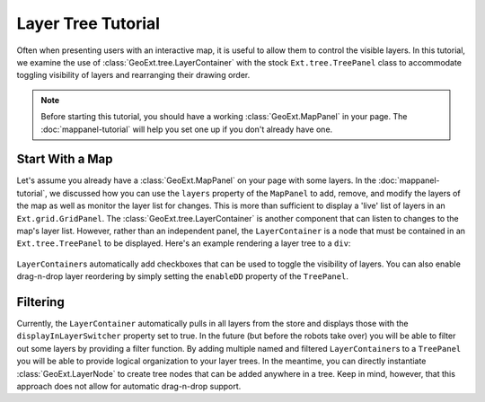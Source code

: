 ============================
Layer Tree Tutorial
============================

Often when presenting users with an interactive map, it is useful to allow them to control the visible layers.  In this tutorial, we examine the use of :class:`GeoExt.tree.LayerContainer` with the stock ``Ext.tree.TreePanel`` class to accommodate toggling visibility of layers and rearranging their drawing order.

.. note:: Before starting this tutorial, you should have a working :class:`GeoExt.MapPanel` in your page.   The :doc:`mappanel-tutorial` will help you set one up if you don't already have one.

Start With a Map
================

Let's assume you already have a :class:`GeoExt.MapPanel` on your page with some layers.  In the :doc:`mappanel-tutorial`\ , we discussed how you can use the ``layers`` property of the ``MapPanel`` to add, remove, and modify the layers of the map as well as monitor the layer list for changes.  This is more than sufficient to display a 'live' list of layers in an ``Ext.grid.GridPanel``\ .  The :class:`GeoExt.tree.LayerContainer` is another component that can listen to changes to the map's layer list.  However, rather than an independent panel, the ``LayerContainer`` is a node that must be contained in an ``Ext.tree.TreePanel`` to be displayed.  Here's an example rendering a layer tree to a ``div``:

    .. code-block::
       javascript
       :linenos:
       
       var mapPanel = new GeoExt.MapPanel({
          /* Your configuration here */
       });

       var layerList = new GeoExt.tree.LayerContainer({
           text: 'All Layers',
           layerStore: mapPanel.layers,
           leaf: false, 
           expanded: true
       });

       var layerTree = new Ext.tree.TreePanel({
           title: 'Map Layers',
           renderTo: 'layerTree',
           root: layerList
       });

``LayerContainer``\ s automatically add checkboxes that can be used to toggle the visibility of layers.  You can also enable drag-n-drop layer reordering by simply setting the ``enableDD`` property of the ``TreePanel``. 

Filtering
=========
Currently, the ``LayerContainer`` automatically pulls in all layers from the store and displays those with the ``displayInLayerSwitcher`` property set to true.  In the future (but before the robots take over) you will be able to filter out some layers by providing a filter function.  By adding multiple named and filtered ``LayerContainer``\ s to a ``TreePanel`` you will be able to provide logical organization to your layer trees.  In the meantime, you can directly instantiate :class:`GeoExt.LayerNode` to create tree nodes that can be added anywhere in a tree.  Keep in mind, however, that this approach does not allow for automatic drag-n-drop support.

.. seealso:: The ExtJS TreePanel `documentation <http://extjs.com/deploy/dev/docs/?class=Ext.tree.TreePanel>`_ and `examples <http://extjs.com/deploy/dev/examples/samples.html#sample-4>`_ for more information about customizing tree panels.
